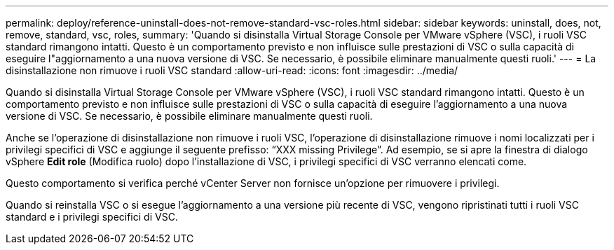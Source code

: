 ---
permalink: deploy/reference-uninstall-does-not-remove-standard-vsc-roles.html 
sidebar: sidebar 
keywords: uninstall, does, not, remove, standard, vsc, roles, 
summary: 'Quando si disinstalla Virtual Storage Console per VMware vSphere (VSC), i ruoli VSC standard rimangono intatti. Questo è un comportamento previsto e non influisce sulle prestazioni di VSC o sulla capacità di eseguire l"aggiornamento a una nuova versione di VSC. Se necessario, è possibile eliminare manualmente questi ruoli.' 
---
= La disinstallazione non rimuove i ruoli VSC standard
:allow-uri-read: 
:icons: font
:imagesdir: ../media/


[role="lead"]
Quando si disinstalla Virtual Storage Console per VMware vSphere (VSC), i ruoli VSC standard rimangono intatti. Questo è un comportamento previsto e non influisce sulle prestazioni di VSC o sulla capacità di eseguire l'aggiornamento a una nuova versione di VSC. Se necessario, è possibile eliminare manualmente questi ruoli.

Anche se l'operazione di disinstallazione non rimuove i ruoli VSC, l'operazione di disinstallazione rimuove i nomi localizzati per i privilegi specifici di VSC e aggiunge il seguente prefisso: "`XXX missing Privilege`". Ad esempio, se si apre la finestra di dialogo vSphere *Edit role* (Modifica ruolo) dopo l'installazione di VSC, i privilegi specifici di VSC verranno elencati come.

Questo comportamento si verifica perché vCenter Server non fornisce un'opzione per rimuovere i privilegi.

Quando si reinstalla VSC o si esegue l'aggiornamento a una versione più recente di VSC, vengono ripristinati tutti i ruoli VSC standard e i privilegi specifici di VSC.

